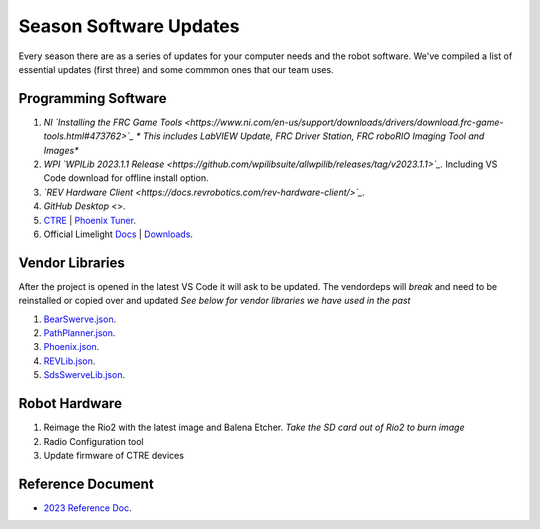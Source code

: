 ====
Season Software Updates
====
Every season there are as a series of updates for your computer needs and the robot software. We've compiled a list of essential updates (first three) and some commmon ones that our team uses.

Programming Software
----
#. *NI `Installing the FRC Game Tools <https://www.ni.com/en-us/support/downloads/drivers/download.frc-game-tools.html#473762>`_ * This includes LabVIEW Update, FRC Driver Station, FRC roboRIO Imaging Tool and Images**
#. *WPI `WPILib 2023.1.1 Release <https://github.com/wpilibsuite/allwpilib/releases/tag/v2023.1.1>`_.* Including VS Code download for offline install option.  
#. *`REV Hardware Client <https://docs.revrobotics.com/rev-hardware-client/>`_.*
#. `GitHub Desktop` <>.
#. `CTRE <https://store.ctr-electronics.com/software/>`_ | `Phoenix Tuner <https://github.com/CrossTheRoadElec/Phoenix-Releases/releases/download/v5.30.2.2/CTRE_Phoenix_Framework_v5.30.2.2.exe>`_.
#. Official Limelight `Docs <https://docs.limelightvision.io/en/latest/>`_ | `Downloads <https://limelightvision.io/pages/downloads>`_.

Vendor Libraries
----
After the project is opened in the latest VS Code it will ask to be updated. The vendordeps will *break* and need to be reinstalled or copied over and updated *See below for vendor libraries we have used in the past*
    
#. `BearSwerve.json <https://raw.githubusercontent.com/6391-Ursuline-Bearbotics/BearSwerve/master/BearSwerve.json>`_.
#. `PathPlanner.json <https://3015rangerrobotics.github.io/pathplannerlib/PathplannerLib.json>`_.
#. `Phoenix.json <https://maven.ctr-electronics.com/release/com/ctre/phoenix/Phoenix5-frc2023-latest.json>`_.
#. `REVLib.json <https://software-metadata.revrobotics.com/REVLib.json>`_.
#. `SdsSwerveLib.json <https://raw.githubusercontent.com/SwerveDriveSpecialties/swerve-lib/master/SdsSwerveLib.json>`_.
   
Robot Hardware
----
#. Reimage the Rio2 with the latest image and Balena Etcher. *Take the SD card out of Rio2 to burn image*
#. Radio Configuration tool
#. Update firmware of CTRE devices

Reference Document
----

* `2023 Reference Doc <https://docs.google.com/document/d/15bQ_309_YcYWBAoT3rnXGH4bxwxVfrExVa2hlobWuZU/edit?usp=sharing>`_.
